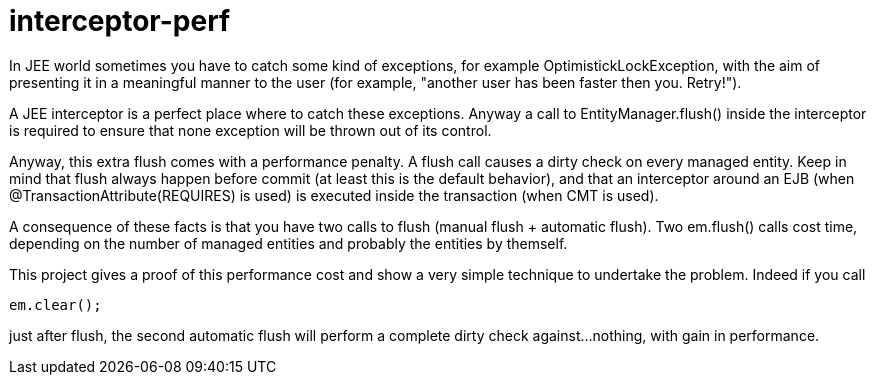 = interceptor-perf

In JEE world sometimes you have to catch some kind of exceptions, for example +OptimistickLockException+, 
with the aim of presenting it in a meaningful manner to the user 
(for example, "another user has been faster then you. Retry!").

A JEE interceptor is a perfect place where to catch these exceptions. Anyway a call to +EntityManager.flush()+
inside the interceptor is required to ensure that none exception will be thrown out of its control. 

Anyway, this extra flush comes with a performance penalty. A +flush+ call causes a dirty check on every managed entity.
Keep in mind that flush always happen before commit (at least this is the default behavior), and that an interceptor
around an EJB (when +@TransactionAttribute(REQUIRES)+ is used) is executed inside the transaction (when CMT is used).

A consequence of these facts is that you have two calls to flush (manual flush + automatic flush). Two +em.flush()+ calls cost time,
depending on the number of managed entities and probably the entities by themself. 

This project gives a proof of this performance cost and show a very simple technique to undertake the problem. 
Indeed if you call 

----
em.clear();
----

just after flush, the second automatic flush will perform a complete dirty check against...nothing, with gain in performance.

